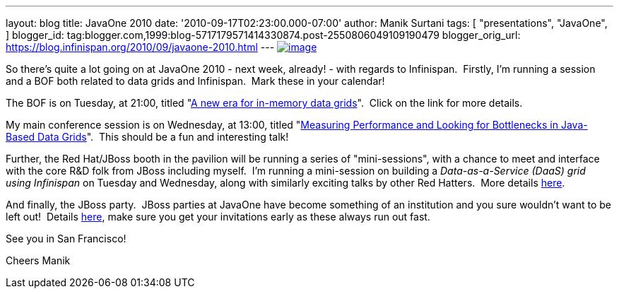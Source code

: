 ---
layout: blog
title: JavaOne 2010
date: '2010-09-17T02:23:00.000-07:00'
author: Manik Surtani
tags: [ "presentations",
"JavaOne",
]
blogger_id: tag:blogger.com,1999:blog-5717179571414330874.post-2550806049109190479
blogger_orig_url: https://blog.infinispan.org/2010/09/javaone-2010.html
---
http://www.oracleimg.com/ocom/groups/public/@ocom/documents/digitalasset/062354.gif[image:http://www.oracleimg.com/ocom/groups/public/@ocom/documents/digitalasset/062354.gif[image]]



So there's quite a lot going on at JavaOne 2010 - next week, already! -
with regards to Infinispan.  Firstly, I'm running a session and a BOF
both related to data grids and Infinispan.  Mark these in your
calendar!

The BOF is on Tuesday, at 21:00, titled
"http://www.eventreg.com/cc250/sessionDetail.jsp?SID=314196[A new era
for in-memory data grids]".  Click on the link for more details.

My main conference session is on Wednesday, at 13:00, titled
"http://www.eventreg.com/cc250/sessionDetail.jsp?SID=314192[Measuring
Performance and Looking for Bottlenecks in Java-Based Data Grids]".
 This should be a fun and interesting talk!

Further, the Red Hat/JBoss booth in the pavilion will be running a
series of "mini-sessions", with a chance to meet and interface with the
core R&D folk from JBoss including myself.  I'm running a mini-session
on building a _Data-as-a-Service (DaaS) grid using Infinispan_ on
Tuesday and Wednesday, along with similarly exciting talks by other Red
Hatters.  More details http://www.jboss.org/events/javaone.html[here].

And finally, the JBoss party.  JBoss parties at JavaOne have become
something of an institution and you sure wouldn't want to be left out!
 Details
http://www.jboss.org/events/javaone/javaone2010party.html[here], make
sure you get your invitations early as these always run out fast.

See you in San Francisco!

Cheers
Manik
